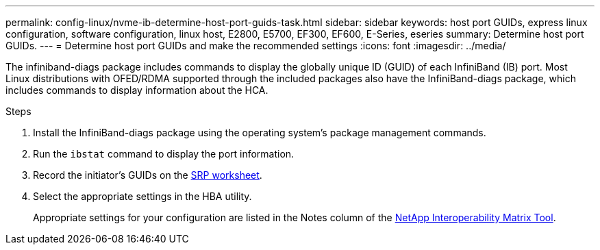 ---
permalink: config-linux/nvme-ib-determine-host-port-guids-task.html
sidebar: sidebar
keywords: host port GUIDs, express linux configuration, software configuration, linux host, E2800, E5700, EF300, EF600, E-Series, eseries
summary: Determine host port GUIDs.
---
= Determine host port GUIDs and make the recommended settings
:icons: font
:imagesdir: ../media/

[.lead]
The infiniband-diags package includes commands to display the globally unique ID (GUID) of each InfiniBand (IB) port. Most Linux distributions with OFED/RDMA supported through the included packages also have the InfiniBand-diags package, which includes commands to display information about the HCA.

.Steps

. Install the InfiniBand-diags package using the operating system's package management commands.
. Run the `ibstat` command to display the port information.
. Record the initiator's GUIDs on the xref:nvme-ib-worksheet-concept.adoc[SRP worksheet].
. Select the appropriate settings in the HBA utility.
+
Appropriate settings for your configuration are listed in the Notes column of the https://mysupport.netapp.com/matrix[NetApp Interoperability Matrix Tool^].
